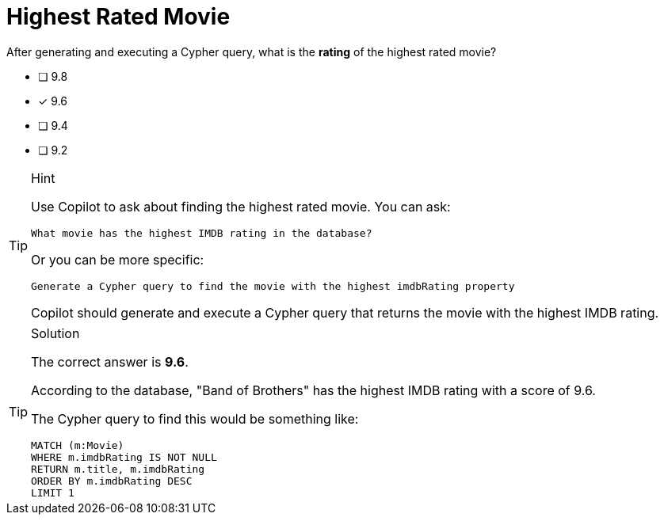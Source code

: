 [.question]
= Highest Rated Movie

After generating and executing a Cypher query, what is the **rating** of the highest rated movie?

* [ ] 9.8
* [x] 9.6
* [ ] 9.4
* [ ] 9.2

[TIP,role=hint]
.Hint
====
Use Copilot to ask about finding the highest rated movie. You can ask:

[source]
----
What movie has the highest IMDB rating in the database?
----

Or you can be more specific:

[source]
----
Generate a Cypher query to find the movie with the highest imdbRating property
----

Copilot should generate and execute a Cypher query that returns the movie with the highest IMDB rating.
====

[TIP,role=solution]
.Solution
====
The correct answer is **9.6**.

According to the database, "Band of Brothers" has the highest IMDB rating with a score of 9.6.

The Cypher query to find this would be something like:

[source,cypher]
----
MATCH (m:Movie) 
WHERE m.imdbRating IS NOT NULL 
RETURN m.title, m.imdbRating 
ORDER BY m.imdbRating DESC 
LIMIT 1
----
==== 